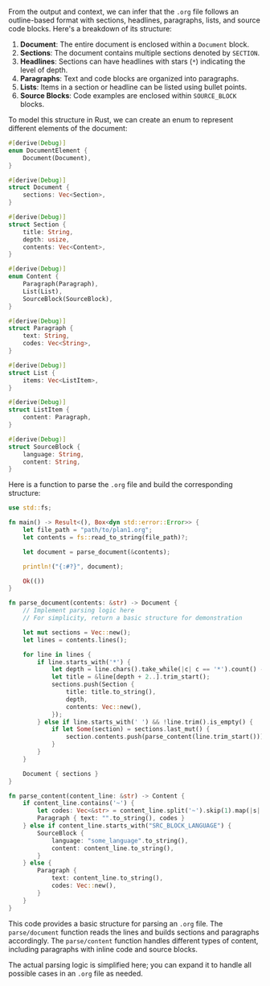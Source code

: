From the output and context, we can infer that the ~.org~ file follows an outline-based format with
sections, headlines, paragraphs, lists, and source code blocks. Here's a breakdown of its structure:

1. *Document*: The entire document is enclosed within a ~Document~ block.
2. *Sections*: The document contains multiple sections denoted by ~SECTION~.
3. *Headlines*: Sections can have headlines with stars (~*~) indicating the level of depth.
4. *Paragraphs*: Text and code blocks are organized into paragraphs.
5. *Lists*: Items in a section or headline can be listed using bullet points.
6. *Source Blocks*: Code examples are enclosed within ~SOURCE_BLOCK~ blocks.

To model this structure in Rust, we can create an enum to represent different elements of the
document:
#+BEGIN_SRC rust
#[derive(Debug)]
enum DocumentElement {
    Document(Document),
}

#[derive(Debug)]
struct Document {
    sections: Vec<Section>,
}

#[derive(Debug)]
struct Section {
    title: String,
    depth: usize,
    contents: Vec<Content>,
}

#[derive(Debug)]
enum Content {
    Paragraph(Paragraph),
    List(List),
    SourceBlock(SourceBlock),
}

#[derive(Debug)]
struct Paragraph {
    text: String,
    codes: Vec<String>,
}

#[derive(Debug)]
struct List {
    items: Vec<ListItem>,
}

#[derive(Debug)]
struct ListItem {
    content: Paragraph,
}

#[derive(Debug)]
struct SourceBlock {
    language: String,
    content: String,
}
#+END_SRC

Here is a function to parse the ~.org~ file and build the corresponding structure:
#+BEGIN_SRC rust
use std::fs;

fn main() -> Result<(), Box<dyn std::error::Error>> {
    let file_path = "path/to/plan1.org";
    let contents = fs::read_to_string(file_path)?;

    let document = parse_document(&contents);

    println!("{:#?}", document);

    Ok(())
}

fn parse_document(contents: &str) -> Document {
    // Implement parsing logic here
    // For simplicity, return a basic structure for demonstration

    let mut sections = Vec::new();
    let lines = contents.lines();

    for line in lines {
        if line.starts_with('*') {
            let depth = line.chars().take_while(|c| c == '*').count() - 1;
            let title = &line[depth + 2..].trim_start();
            sections.push(Section {
                title: title.to_string(),
                depth,
                contents: Vec::new(),
            });
        } else if line.starts_with(' ') && !line.trim().is_empty() {
            if let Some(section) = sections.last_mut() {
                section.contents.push(parse_content(line.trim_start()));
            }
        }
    }

    Document { sections }
}

fn parse_content(content_line: &str) -> Content {
    if content_line.contains('~') {
        let codes: Vec<&str> = content_line.split('~').skip(1).map(|s| s.trim()).collect();
        Paragraph { text: "".to_string(), codes }
    } else if content_line.starts_with("SRC_BLOCK_LANGUAGE") {
        SourceBlock {
            language: "some_language".to_string(),
            content: content_line.to_string(),
        }
    } else {
        Paragraph {
            text: content_line.to_string(),
            codes: Vec::new(),
        }
    }
}
#+END_SRC

This code provides a basic structure for parsing an ~.org~ file. The ~parse/document~ function reads
the lines and builds sections and paragraphs accordingly. The ~parse/content~ function handles
different types of content, including paragraphs with inline code and source blocks.

The actual parsing logic is simplified here; you can expand it to handle all possible cases in an
~.org~ file as needed.
